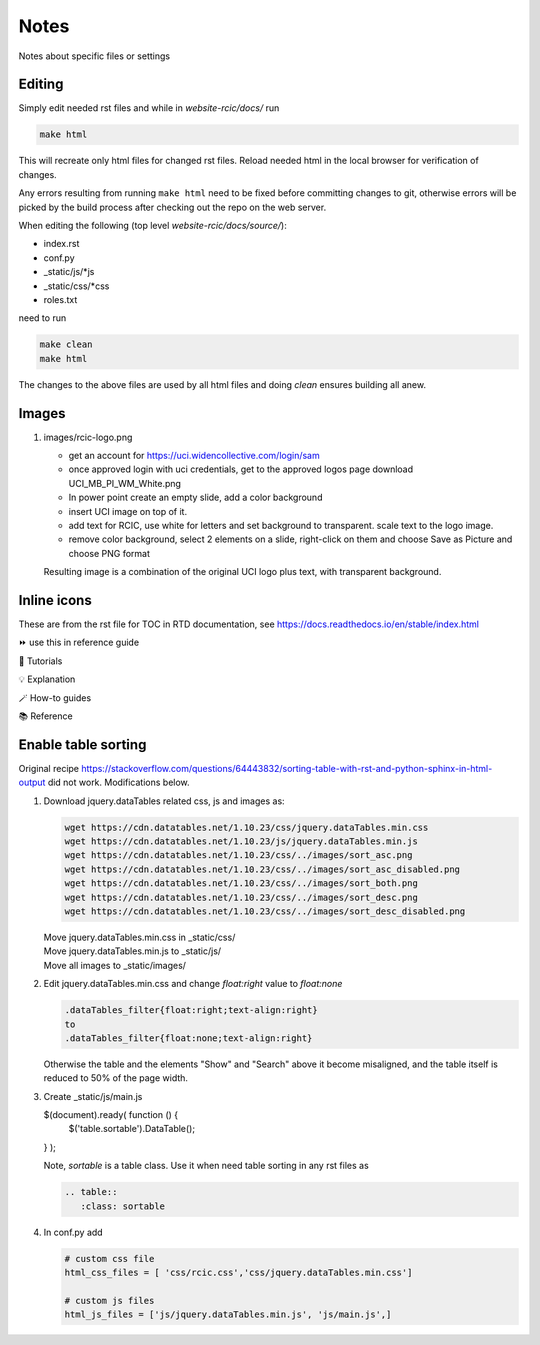 
Notes
=====

Notes about specific files or settings

Editing
-------

Simply edit needed rst files and while in *website-rcic/docs/* run

.. code-block:: console

   make html

This will recreate only html files for changed rst files.
Reload needed html in the local browser for verification of changes.

Any errors resulting from running ``make html`` need to be fixed before
committing changes to git, otherwise errors will be picked by the build
process after checking out the repo on the web server.

When editing the following (top level *website-rcic/docs/source/*):

* index.rst
* conf.py
* _static/js/*js
* _static/css/*css
* roles.txt

need to run

.. code-block:: console

   make clean
   make html

The changes to the above files are used by all html files
and doing *clean* ensures building all anew.


Images
------

1. images/rcic-logo.png

   - get an account for https://uci.widencollective.com/login/sam
   - once approved login with uci credentials, get to the approved logos page
     download UCI_MB_PI_WM_White.png
   - In power point create an empty slide, add a color background
   - insert UCI image on top of it.
   - add text for RCIC, use white for letters and set background to transparent.
     scale text to the logo image.
   - remove color background, select 2 elements on a slide, right-click on them
     and choose Save as Picture and choose PNG format

   Resulting image is a combination of the original UCI logo plus text,
   with transparent background.

Inline icons
------------

These are from the rst file for TOC in RTD documentation, see https://docs.readthedocs.io/en/stable/index.html

⏩️  use this in reference guide

🚀 Tutorials

💡 Explanation

🪄 How-to guides

📚 Reference


Enable table sorting
--------------------

Original recipe https://stackoverflow.com/questions/64443832/sorting-table-with-rst-and-python-sphinx-in-html-output
did not work.  Modifications below.

1. Download jquery.dataTables related css, js and images as:

   .. code-block:: bash

      wget https://cdn.datatables.net/1.10.23/css/jquery.dataTables.min.css
      wget https://cdn.datatables.net/1.10.23/js/jquery.dataTables.min.js
      wget https://cdn.datatables.net/1.10.23/css/../images/sort_asc.png
      wget https://cdn.datatables.net/1.10.23/css/../images/sort_asc_disabled.png
      wget https://cdn.datatables.net/1.10.23/css/../images/sort_both.png
      wget https://cdn.datatables.net/1.10.23/css/../images/sort_desc.png
      wget https://cdn.datatables.net/1.10.23/css/../images/sort_desc_disabled.png

   | Move jquery.dataTables.min.css in _static/css/
   | Move jquery.dataTables.min.js to _static/js/
   | Move all images to _static/images/

2. Edit jquery.dataTables.min.css and change  *float:right* value to *float:none*

   .. code-block:: text

      .dataTables_filter{float:right;text-align:right}
      to
      .dataTables_filter{float:none;text-align:right}

   Otherwise the table and the elements "Show" and "Search" above it become misaligned,
   and the table itself is reduced to 50% of the page width.

3. Create _static/js/main.js

   .. code-block:: js

   $(document).ready( function () {
       $('table.sortable').DataTable();
   } );

   Note, *sortable* is a table class. Use it when need table sorting in any
   rst files as

   .. code-block:: rst

      .. table::
         :class: sortable

4. In conf.py add

   .. code-block:: text

      # custom css file
      html_css_files = [ 'css/rcic.css','css/jquery.dataTables.min.css']

      # custom js files
      html_js_files = ['js/jquery.dataTables.min.js', 'js/main.js',]

